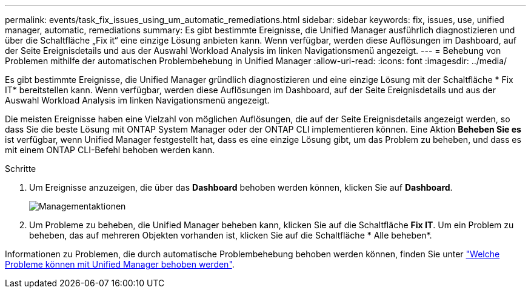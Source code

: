 ---
permalink: events/task_fix_issues_using_um_automatic_remediations.html 
sidebar: sidebar 
keywords: fix, issues, use, unified manager, automatic, remediations 
summary: Es gibt bestimmte Ereignisse, die Unified Manager ausführlich diagnostizieren und über die Schaltfläche „Fix it“ eine einzige Lösung anbieten kann. Wenn verfügbar, werden diese Auflösungen im Dashboard, auf der Seite Ereignisdetails und aus der Auswahl Workload Analysis im linken Navigationsmenü angezeigt. 
---
= Behebung von Problemen mithilfe der automatischen Problembehebung in Unified Manager
:allow-uri-read: 
:icons: font
:imagesdir: ../media/


[role="lead"]
Es gibt bestimmte Ereignisse, die Unified Manager gründlich diagnostizieren und eine einzige Lösung mit der Schaltfläche * Fix IT* bereitstellen kann. Wenn verfügbar, werden diese Auflösungen im Dashboard, auf der Seite Ereignisdetails und aus der Auswahl Workload Analysis im linken Navigationsmenü angezeigt.

Die meisten Ereignisse haben eine Vielzahl von möglichen Auflösungen, die auf der Seite Ereignisdetails angezeigt werden, so dass Sie die beste Lösung mit ONTAP System Manager oder der ONTAP CLI implementieren können. Eine Aktion *Beheben Sie es* ist verfügbar, wenn Unified Manager festgestellt hat, dass es eine einzige Lösung gibt, um das Problem zu beheben, und dass es mit einem ONTAP CLI-Befehl behoben werden kann.

.Schritte
. Um Ereignisse anzuzeigen, die über das *Dashboard* behoben werden können, klicken Sie auf *Dashboard*.
+
image::../media/management_actions.png[Managementaktionen]

. Um Probleme zu beheben, die Unified Manager beheben kann, klicken Sie auf die Schaltfläche *Fix IT*. Um ein Problem zu beheben, das auf mehreren Objekten vorhanden ist, klicken Sie auf die Schaltfläche * Alle beheben*.


Informationen zu Problemen, die durch automatische Problembehebung behoben werden können, finden Sie unter link:..//storage-mgmt/reference_what_ontap_issues_can_unified_manager_fix.html["Welche Probleme können mit Unified Manager behoben werden"].
